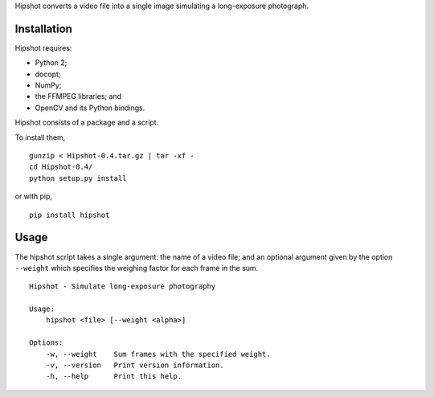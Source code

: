 Hipshot converts a video file into a single image simulating a
long-exposure photograph.

Installation
============

Hipshot requires:

-  Python 2;
-  docopt;
-  NumPy;
-  the FFMPEG libraries; and
-  OpenCV and its Python bindings.

Hipshot consists of a package and a script.

To install them,

::

    gunzip < Hipshot-0.4.tar.gz | tar -xf -
    cd Hipshot-0.4/
    python setup.py install

or with pip,

::

    pip install hipshot

Usage
=====

The hipshot script takes a single argument: the name of a video
file; and an optional argument given by the option ``--weight``
which specifies the weighing factor for each frame in the sum.

::

    Hipshot - Simulate long-exposure photography

    Usage:
        hipshot <file> [--weight <alpha>]

    Options:
        -w, --weight    Sum frames with the specified weight.
        -v, --version   Print version information.
        -h, --help      Print this help.


